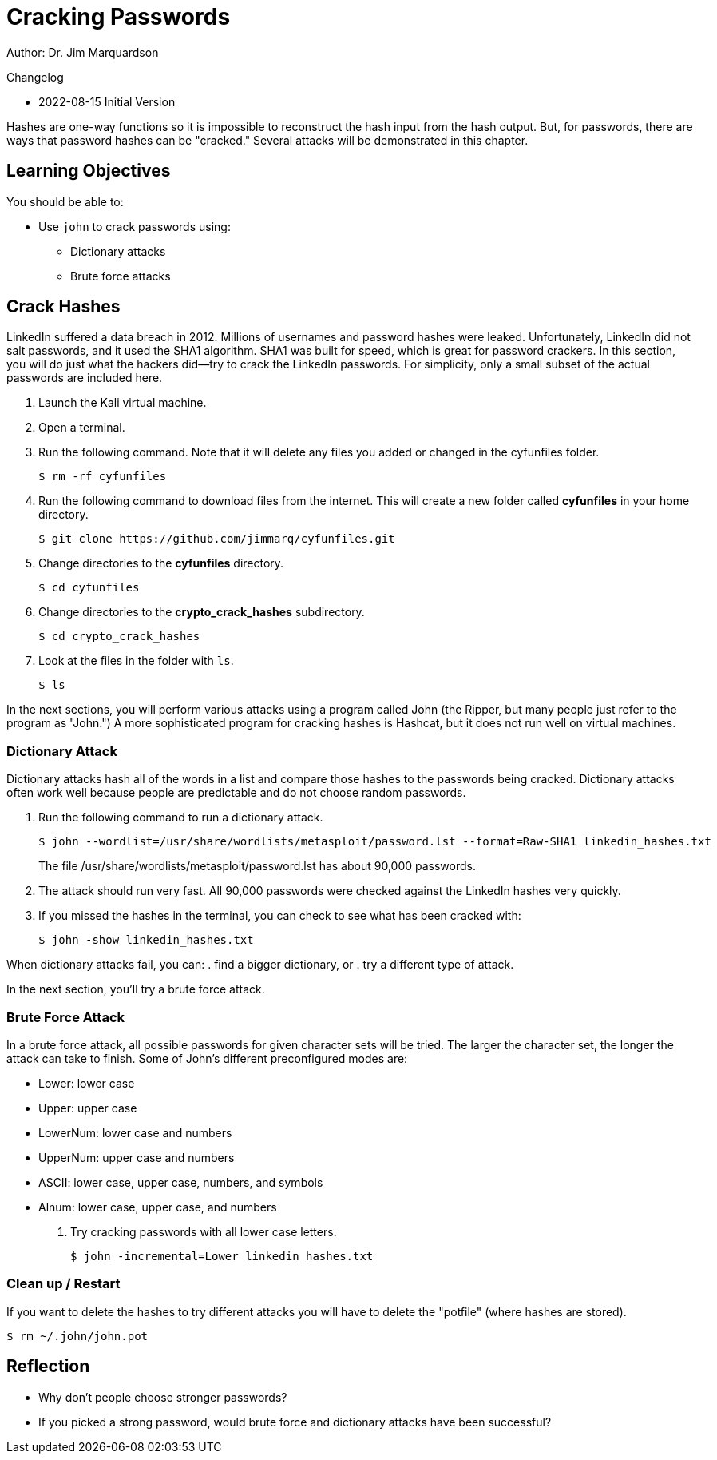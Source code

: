 = Cracking Passwords

Author: Dr. Jim Marquardson

Changelog

* 2022-08-15 Initial Version

Hashes are one-way functions so it is impossible to reconstruct the hash input from the hash output. But, for passwords, there are ways that password hashes can be "cracked." Several attacks will be demonstrated in this chapter.

== Learning Objectives

You should be able to:

* Use `john` to crack passwords using:
** Dictionary attacks
** Brute force attacks

== Crack Hashes

LinkedIn suffered a data breach in 2012. Millions of usernames and password hashes were leaked. Unfortunately, LinkedIn did not salt passwords, and it used the SHA1 algorithm. SHA1 was built for speed, which is great for password crackers. In this section, you will do just what the hackers did--try to crack the LinkedIn passwords. For simplicity, only a small subset of the actual passwords are included here.

. Launch the Kali virtual machine.
. Open a terminal.
. Run the following command. Note that it will delete any files you added or changed in the cyfunfiles folder.
+
[source,sh]
----
$ rm -rf cyfunfiles
----
. Run the following command to download files from the internet. This will create a new folder called *cyfunfiles* in your home directory.
+
[source,sh]
----
$ git clone https://github.com/jimmarq/cyfunfiles.git
----
. Change directories to the *cyfunfiles* directory.
+
[source,sh]
----
$ cd cyfunfiles
----
. Change directories to the *crypto_crack_hashes* subdirectory.
+
[source,sh]
----
$ cd crypto_crack_hashes
----
. Look at the files in the folder with `ls`.
+
[source,sh]
----
$ ls
----

In the next sections, you will perform various attacks using a program called John (the Ripper, but many people just refer to the program as "John.") A more sophisticated program for cracking hashes is Hashcat, but it does not run well on virtual machines.

=== Dictionary Attack

Dictionary attacks hash all of the words in a list and compare those hashes to the passwords being cracked. Dictionary attacks often work well because people are predictable and do not choose random passwords.

. Run the following command to run a dictionary attack.
+
[source,sh]
----
$ john --wordlist=/usr/share/wordlists/metasploit/password.lst --format=Raw-SHA1 linkedin_hashes.txt
----
+
The file /usr/share/wordlists/metasploit/password.lst has about 90,000 passwords.
. The attack should run very fast. All 90,000 passwords were checked against the LinkedIn hashes very quickly.
. If you missed the hashes in the terminal, you can check to see what has been cracked with:
+
[source,sh]
----
$ john -show linkedin_hashes.txt
----

When dictionary attacks fail, you can:
. find a bigger dictionary, or
. try a different type of attack.

In the next section, you'll try a brute force attack.

=== Brute Force Attack

In a brute force attack, all possible passwords for given character sets will be tried. The larger the character set, the longer the attack can take to finish. Some of John's different preconfigured modes are:

* Lower: lower case
* Upper: upper case
* LowerNum: lower case and numbers
* UpperNum: upper case and numbers
* ASCII: lower case, upper case, numbers, and symbols
* Alnum: lower case, upper case, and numbers

. Try cracking passwords with all lower case letters.
+
[source,sh]
----
$ john -incremental=Lower linkedin_hashes.txt
----

=== Clean up / Restart

If you want to delete the hashes to try different attacks you will have to delete the "potfile" (where hashes are stored).

[source,sh]
----
$ rm ~/.john/john.pot
----

== Reflection

* Why don't people choose stronger passwords?
* If you picked a strong password, would brute force and dictionary attacks have been successful?

//Test to be removed
